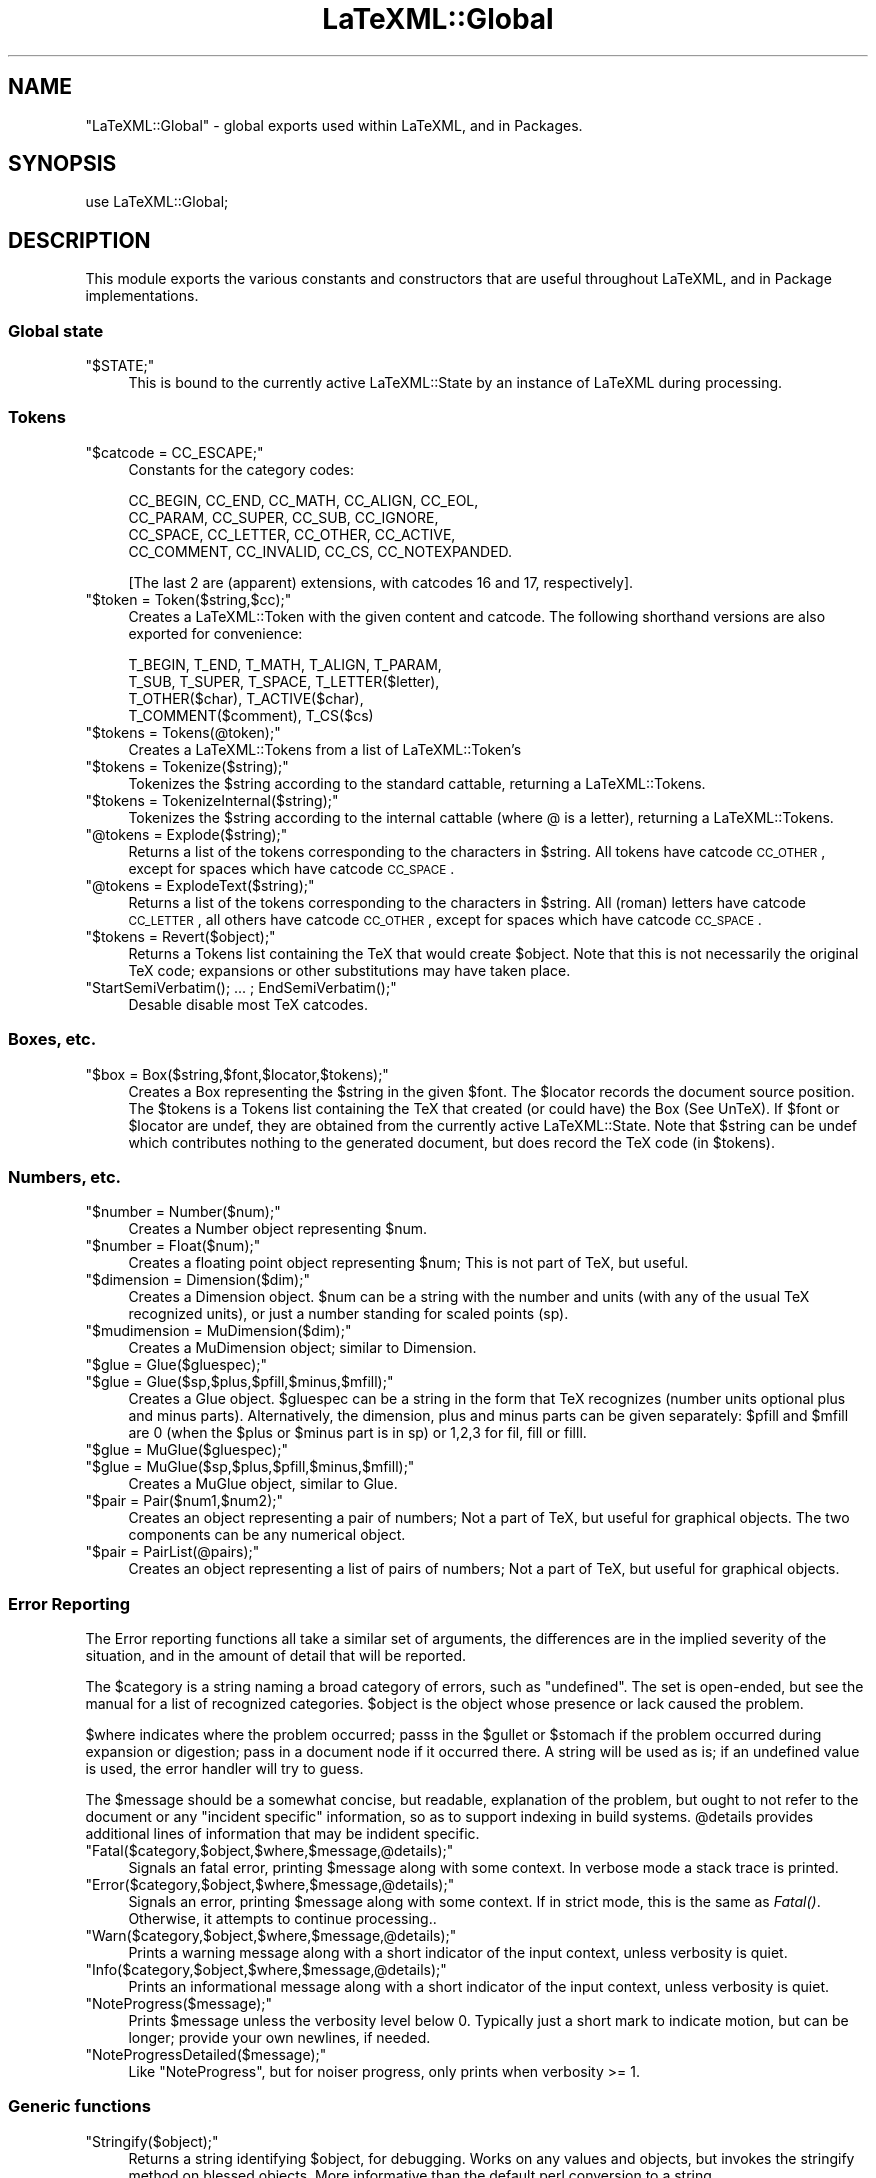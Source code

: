 .\" Automatically generated by Pod::Man 2.25 (Pod::Simple 3.16)
.\"
.\" Standard preamble:
.\" ========================================================================
.de Sp \" Vertical space (when we can't use .PP)
.if t .sp .5v
.if n .sp
..
.de Vb \" Begin verbatim text
.ft CW
.nf
.ne \\$1
..
.de Ve \" End verbatim text
.ft R
.fi
..
.\" Set up some character translations and predefined strings.  \*(-- will
.\" give an unbreakable dash, \*(PI will give pi, \*(L" will give a left
.\" double quote, and \*(R" will give a right double quote.  \*(C+ will
.\" give a nicer C++.  Capital omega is used to do unbreakable dashes and
.\" therefore won't be available.  \*(C` and \*(C' expand to `' in nroff,
.\" nothing in troff, for use with C<>.
.tr \(*W-
.ds C+ C\v'-.1v'\h'-1p'\s-2+\h'-1p'+\s0\v'.1v'\h'-1p'
.ie n \{\
.    ds -- \(*W-
.    ds PI pi
.    if (\n(.H=4u)&(1m=24u) .ds -- \(*W\h'-12u'\(*W\h'-12u'-\" diablo 10 pitch
.    if (\n(.H=4u)&(1m=20u) .ds -- \(*W\h'-12u'\(*W\h'-8u'-\"  diablo 12 pitch
.    ds L" ""
.    ds R" ""
.    ds C` ""
.    ds C' ""
'br\}
.el\{\
.    ds -- \|\(em\|
.    ds PI \(*p
.    ds L" ``
.    ds R" ''
'br\}
.\"
.\" Escape single quotes in literal strings from groff's Unicode transform.
.ie \n(.g .ds Aq \(aq
.el       .ds Aq '
.\"
.\" If the F register is turned on, we'll generate index entries on stderr for
.\" titles (.TH), headers (.SH), subsections (.SS), items (.Ip), and index
.\" entries marked with X<> in POD.  Of course, you'll have to process the
.\" output yourself in some meaningful fashion.
.ie \nF \{\
.    de IX
.    tm Index:\\$1\t\\n%\t"\\$2"
..
.    nr % 0
.    rr F
.\}
.el \{\
.    de IX
..
.\}
.\"
.\" Accent mark definitions (@(#)ms.acc 1.5 88/02/08 SMI; from UCB 4.2).
.\" Fear.  Run.  Save yourself.  No user-serviceable parts.
.    \" fudge factors for nroff and troff
.if n \{\
.    ds #H 0
.    ds #V .8m
.    ds #F .3m
.    ds #[ \f1
.    ds #] \fP
.\}
.if t \{\
.    ds #H ((1u-(\\\\n(.fu%2u))*.13m)
.    ds #V .6m
.    ds #F 0
.    ds #[ \&
.    ds #] \&
.\}
.    \" simple accents for nroff and troff
.if n \{\
.    ds ' \&
.    ds ` \&
.    ds ^ \&
.    ds , \&
.    ds ~ ~
.    ds /
.\}
.if t \{\
.    ds ' \\k:\h'-(\\n(.wu*8/10-\*(#H)'\'\h"|\\n:u"
.    ds ` \\k:\h'-(\\n(.wu*8/10-\*(#H)'\`\h'|\\n:u'
.    ds ^ \\k:\h'-(\\n(.wu*10/11-\*(#H)'^\h'|\\n:u'
.    ds , \\k:\h'-(\\n(.wu*8/10)',\h'|\\n:u'
.    ds ~ \\k:\h'-(\\n(.wu-\*(#H-.1m)'~\h'|\\n:u'
.    ds / \\k:\h'-(\\n(.wu*8/10-\*(#H)'\z\(sl\h'|\\n:u'
.\}
.    \" troff and (daisy-wheel) nroff accents
.ds : \\k:\h'-(\\n(.wu*8/10-\*(#H+.1m+\*(#F)'\v'-\*(#V'\z.\h'.2m+\*(#F'.\h'|\\n:u'\v'\*(#V'
.ds 8 \h'\*(#H'\(*b\h'-\*(#H'
.ds o \\k:\h'-(\\n(.wu+\w'\(de'u-\*(#H)/2u'\v'-.3n'\*(#[\z\(de\v'.3n'\h'|\\n:u'\*(#]
.ds d- \h'\*(#H'\(pd\h'-\w'~'u'\v'-.25m'\f2\(hy\fP\v'.25m'\h'-\*(#H'
.ds D- D\\k:\h'-\w'D'u'\v'-.11m'\z\(hy\v'.11m'\h'|\\n:u'
.ds th \*(#[\v'.3m'\s+1I\s-1\v'-.3m'\h'-(\w'I'u*2/3)'\s-1o\s+1\*(#]
.ds Th \*(#[\s+2I\s-2\h'-\w'I'u*3/5'\v'-.3m'o\v'.3m'\*(#]
.ds ae a\h'-(\w'a'u*4/10)'e
.ds Ae A\h'-(\w'A'u*4/10)'E
.    \" corrections for vroff
.if v .ds ~ \\k:\h'-(\\n(.wu*9/10-\*(#H)'\s-2\u~\d\s+2\h'|\\n:u'
.if v .ds ^ \\k:\h'-(\\n(.wu*10/11-\*(#H)'\v'-.4m'^\v'.4m'\h'|\\n:u'
.    \" for low resolution devices (crt and lpr)
.if \n(.H>23 .if \n(.V>19 \
\{\
.    ds : e
.    ds 8 ss
.    ds o a
.    ds d- d\h'-1'\(ga
.    ds D- D\h'-1'\(hy
.    ds th \o'bp'
.    ds Th \o'LP'
.    ds ae ae
.    ds Ae AE
.\}
.rm #[ #] #H #V #F C
.\" ========================================================================
.\"
.IX Title "LaTeXML::Global 3pm"
.TH LaTeXML::Global 3pm "2014-01-30" "perl v5.14.2" "User Contributed Perl Documentation"
.\" For nroff, turn off justification.  Always turn off hyphenation; it makes
.\" way too many mistakes in technical documents.
.if n .ad l
.nh
.SH "NAME"
"LaTeXML::Global" \- global exports used within LaTeXML, and in Packages.
.SH "SYNOPSIS"
.IX Header "SYNOPSIS"
use LaTeXML::Global;
.SH "DESCRIPTION"
.IX Header "DESCRIPTION"
This module exports the various constants and constructors that are useful
throughout LaTeXML, and in Package implementations.
.SS "Global state"
.IX Subsection "Global state"
.ie n .IP """$STATE;""" 4
.el .IP "\f(CW$STATE;\fR" 4
.IX Item "$STATE;"
This is bound to the currently active LaTeXML::State by an instance
of LaTeXML during processing.
.SS "Tokens"
.IX Subsection "Tokens"
.ie n .IP """$catcode = CC_ESCAPE;""" 4
.el .IP "\f(CW$catcode = CC_ESCAPE;\fR" 4
.IX Item "$catcode = CC_ESCAPE;"
Constants for the category codes:
.Sp
.Vb 4
\&  CC_BEGIN, CC_END, CC_MATH, CC_ALIGN, CC_EOL,
\&  CC_PARAM, CC_SUPER, CC_SUB, CC_IGNORE,
\&  CC_SPACE, CC_LETTER, CC_OTHER, CC_ACTIVE,
\&  CC_COMMENT, CC_INVALID, CC_CS, CC_NOTEXPANDED.
.Ve
.Sp
[The last 2 are (apparent) extensions,
with catcodes 16 and 17, respectively].
.ie n .IP """$token = Token($string,$cc);""" 4
.el .IP "\f(CW$token = Token($string,$cc);\fR" 4
.IX Item "$token = Token($string,$cc);"
Creates a LaTeXML::Token with the given content and catcode.
The following shorthand versions are also exported for convenience:
.Sp
.Vb 4
\&  T_BEGIN, T_END, T_MATH, T_ALIGN, T_PARAM,
\&  T_SUB, T_SUPER, T_SPACE, T_LETTER($letter),
\&  T_OTHER($char), T_ACTIVE($char),
\&  T_COMMENT($comment), T_CS($cs)
.Ve
.ie n .IP """$tokens = Tokens(@token);""" 4
.el .IP "\f(CW$tokens = Tokens(@token);\fR" 4
.IX Item "$tokens = Tokens(@token);"
Creates a LaTeXML::Tokens from a list of LaTeXML::Token's
.ie n .IP """$tokens = Tokenize($string);""" 4
.el .IP "\f(CW$tokens = Tokenize($string);\fR" 4
.IX Item "$tokens = Tokenize($string);"
Tokenizes the \f(CW$string\fR according to the standard cattable, returning a LaTeXML::Tokens.
.ie n .IP """$tokens = TokenizeInternal($string);""" 4
.el .IP "\f(CW$tokens = TokenizeInternal($string);\fR" 4
.IX Item "$tokens = TokenizeInternal($string);"
Tokenizes the \f(CW$string\fR according to the internal cattable (where @ is a letter),
returning a LaTeXML::Tokens.
.ie n .IP """@tokens = Explode($string);""" 4
.el .IP "\f(CW@tokens = Explode($string);\fR" 4
.IX Item "@tokens = Explode($string);"
Returns a list of the tokens corresponding to the characters in \f(CW$string\fR.
All tokens have catcode \s-1CC_OTHER\s0, except for spaces which have catcode \s-1CC_SPACE\s0.
.ie n .IP """@tokens = ExplodeText($string);""" 4
.el .IP "\f(CW@tokens = ExplodeText($string);\fR" 4
.IX Item "@tokens = ExplodeText($string);"
Returns a list of the tokens corresponding to the characters in \f(CW$string\fR.
All (roman) letters have catcode \s-1CC_LETTER\s0, all others have catcode \s-1CC_OTHER\s0,
except for spaces which have catcode \s-1CC_SPACE\s0.
.ie n .IP """$tokens = Revert($object);""" 4
.el .IP "\f(CW$tokens = Revert($object);\fR" 4
.IX Item "$tokens = Revert($object);"
Returns a Tokens list containing the TeX that would create \f(CW$object\fR.
Note that this is not necessarily the original TeX code;
expansions or other substitutions may have taken place.
.ie n .IP """StartSemiVerbatim(); ... ; EndSemiVerbatim();""" 4
.el .IP "\f(CWStartSemiVerbatim(); ... ; EndSemiVerbatim();\fR" 4
.IX Item "StartSemiVerbatim(); ... ; EndSemiVerbatim();"
Desable disable most TeX catcodes.
.SS "Boxes, etc."
.IX Subsection "Boxes, etc."
.ie n .IP """$box = Box($string,$font,$locator,$tokens);""" 4
.el .IP "\f(CW$box = Box($string,$font,$locator,$tokens);\fR" 4
.IX Item "$box = Box($string,$font,$locator,$tokens);"
Creates a Box representing the \f(CW$string\fR in the given \f(CW$font\fR.
The \f(CW$locator\fR records the document source position.
The \f(CW$tokens\fR is a Tokens list containing the TeX that created
(or could have) the Box (See UnTeX).
If \f(CW$font\fR or \f(CW$locator\fR are undef, they are obtained from the
currently active LaTeXML::State.  Note that \f(CW$string\fR can
be undef which contributes nothing to the generated document,
but does record the TeX code (in \f(CW$tokens\fR).
.SS "Numbers, etc."
.IX Subsection "Numbers, etc."
.ie n .IP """$number = Number($num);""" 4
.el .IP "\f(CW$number = Number($num);\fR" 4
.IX Item "$number = Number($num);"
Creates a Number object representing \f(CW$num\fR.
.ie n .IP """$number = Float($num);""" 4
.el .IP "\f(CW$number = Float($num);\fR" 4
.IX Item "$number = Float($num);"
Creates a floating point object representing \f(CW$num\fR;
This is not part of TeX, but useful.
.ie n .IP """$dimension = Dimension($dim);""" 4
.el .IP "\f(CW$dimension = Dimension($dim);\fR" 4
.IX Item "$dimension = Dimension($dim);"
Creates a Dimension object.  \f(CW$num\fR can be a string with the number and units
(with any of the usual TeX recognized units), or just a number standing for
scaled points (sp).
.ie n .IP """$mudimension = MuDimension($dim);""" 4
.el .IP "\f(CW$mudimension = MuDimension($dim);\fR" 4
.IX Item "$mudimension = MuDimension($dim);"
Creates a MuDimension object; similar to Dimension.
.ie n .IP """$glue = Glue($gluespec);""" 4
.el .IP "\f(CW$glue = Glue($gluespec);\fR" 4
.IX Item "$glue = Glue($gluespec);"
.PD 0
.ie n .IP """$glue = Glue($sp,$plus,$pfill,$minus,$mfill);""" 4
.el .IP "\f(CW$glue = Glue($sp,$plus,$pfill,$minus,$mfill);\fR" 4
.IX Item "$glue = Glue($sp,$plus,$pfill,$minus,$mfill);"
.PD
Creates a Glue object.  \f(CW$gluespec\fR can be a string in the
form that TeX recognizes (number units optional plus and minus parts).
Alternatively, the dimension, plus and minus parts can be given separately:
\&\f(CW$pfill\fR and \f(CW$mfill\fR are 0 (when the \f(CW$plus\fR or \f(CW$minus\fR part is in sp)
or 1,2,3 for fil, fill or filll.
.ie n .IP """$glue = MuGlue($gluespec);""" 4
.el .IP "\f(CW$glue = MuGlue($gluespec);\fR" 4
.IX Item "$glue = MuGlue($gluespec);"
.PD 0
.ie n .IP """$glue = MuGlue($sp,$plus,$pfill,$minus,$mfill);""" 4
.el .IP "\f(CW$glue = MuGlue($sp,$plus,$pfill,$minus,$mfill);\fR" 4
.IX Item "$glue = MuGlue($sp,$plus,$pfill,$minus,$mfill);"
.PD
Creates a MuGlue object, similar to Glue.
.ie n .IP """$pair = Pair($num1,$num2);""" 4
.el .IP "\f(CW$pair = Pair($num1,$num2);\fR" 4
.IX Item "$pair = Pair($num1,$num2);"
Creates an object representing a pair of numbers;
Not a part of TeX, but useful for graphical objects.
The two components can be any numerical object.
.ie n .IP """$pair = PairList(@pairs);""" 4
.el .IP "\f(CW$pair = PairList(@pairs);\fR" 4
.IX Item "$pair = PairList(@pairs);"
Creates an object representing a list of pairs of numbers;
Not a part of TeX, but useful for graphical objects.
.SS "Error Reporting"
.IX Subsection "Error Reporting"
The Error reporting functions all take a similar set of arguments,
the differences are in the implied severity of the situation,
and in the amount of detail that will be reported.
.PP
The \f(CW$category\fR is a string naming a broad category of errors,
such as \*(L"undefined\*(R". The set is open-ended, but see the manual
for a list of recognized categories.  \f(CW$object\fR is the object
whose presence or lack caused the problem.
.PP
\&\f(CW$where\fR indicates where the problem occurred; passs in
the \f(CW$gullet\fR or \f(CW$stomach\fR if the problem occurred during
expansion or digestion; pass in a document node if it occurred there.
A string will be used as is; if an undefined value is used,
the error handler will try to guess.
.PP
The \f(CW$message\fR should be a somewhat concise, but readable,
explanation of the problem, but ought to not refer to the
document or any \*(L"incident specific\*(R" information, so as to
support indexing in build systems.  \f(CW@details\fR provides
additional lines of information that may be indident specific.
.ie n .IP """Fatal($category,$object,$where,$message,@details);""" 4
.el .IP "\f(CWFatal($category,$object,$where,$message,@details);\fR" 4
.IX Item "Fatal($category,$object,$where,$message,@details);"
Signals an fatal error, printing \f(CW$message\fR along with some context.
In verbose mode a stack trace is printed.
.ie n .IP """Error($category,$object,$where,$message,@details);""" 4
.el .IP "\f(CWError($category,$object,$where,$message,@details);\fR" 4
.IX Item "Error($category,$object,$where,$message,@details);"
Signals an error, printing \f(CW$message\fR along with some context.
If in strict mode, this is the same as \fIFatal()\fR.
Otherwise, it attempts to continue processing..
.ie n .IP """Warn($category,$object,$where,$message,@details);""" 4
.el .IP "\f(CWWarn($category,$object,$where,$message,@details);\fR" 4
.IX Item "Warn($category,$object,$where,$message,@details);"
Prints a warning message along with a short indicator of
the input context, unless verbosity is quiet.
.ie n .IP """Info($category,$object,$where,$message,@details);""" 4
.el .IP "\f(CWInfo($category,$object,$where,$message,@details);\fR" 4
.IX Item "Info($category,$object,$where,$message,@details);"
Prints an informational message along with a short indicator of
the input context, unless verbosity is quiet.
.ie n .IP """NoteProgress($message);""" 4
.el .IP "\f(CWNoteProgress($message);\fR" 4
.IX Item "NoteProgress($message);"
Prints \f(CW$message\fR unless the verbosity level below 0.
Typically just a short mark to indicate motion, but can be longer;
provide your own newlines, if needed.
.ie n .IP """NoteProgressDetailed($message);""" 4
.el .IP "\f(CWNoteProgressDetailed($message);\fR" 4
.IX Item "NoteProgressDetailed($message);"
Like \f(CW\*(C`NoteProgress\*(C'\fR, but for noiser progress, only prints when verbosity >= 1.
.SS "Generic functions"
.IX Subsection "Generic functions"
.ie n .IP """Stringify($object);""" 4
.el .IP "\f(CWStringify($object);\fR" 4
.IX Item "Stringify($object);"
Returns a string identifying \f(CW$object\fR, for debugging.
Works on any values and objects, but invokes the stringify method on 
blessed objects.
More informative than the default perl conversion to a string.
.ie n .IP """ToString($object);""" 4
.el .IP "\f(CWToString($object);\fR" 4
.IX Item "ToString($object);"
Converts \f(CW$object\fR to string attempting, when possible,
to generate straight text without TeX markup.
This is most useful for converting Tokens or Boxes to document
content or attribute values, or values to be used for pathnames,
keywords, etc.   Generally, however, it is not possible
to convert Whatsits generated by Constructors into clean strings,
without TeX markup.
Works on any values and objects, but invokes
the toString method on blessed objects.
.ie n .IP """Equals($a,$b);""" 4
.el .IP "\f(CWEquals($a,$b);\fR" 4
.IX Item "Equals($a,$b);"
Compares the two objects for equality.  Works on any values and objects, 
but invokes the equals method on blessed objects, which does a
deep comparison of the two objects.
.ie n .IP """Revert($object);""" 4
.el .IP "\f(CWRevert($object);\fR" 4
.IX Item "Revert($object);"
Converts \f(CW$object\fR to a Tokens list containing the TeX that created it (or could have).
Note that this is not necessarily the original TeX code; expansions
or other substitutions may have taken place.
.ie n .IP """UnTeX($object);""" 4
.el .IP "\f(CWUnTeX($object);\fR" 4
.IX Item "UnTeX($object);"
Converts \f(CW$object\fR to a string containing TeX that created it (or could have).
Note that this is not necessarily the original TeX code; expansions
or other substitutions may have taken place.
.SH "AUTHOR"
.IX Header "AUTHOR"
Bruce Miller <bruce.miller@nist.gov>
.SH "COPYRIGHT"
.IX Header "COPYRIGHT"
Public domain software, produced as part of work done by the
United States Government & not subject to copyright in the \s-1US\s0.
